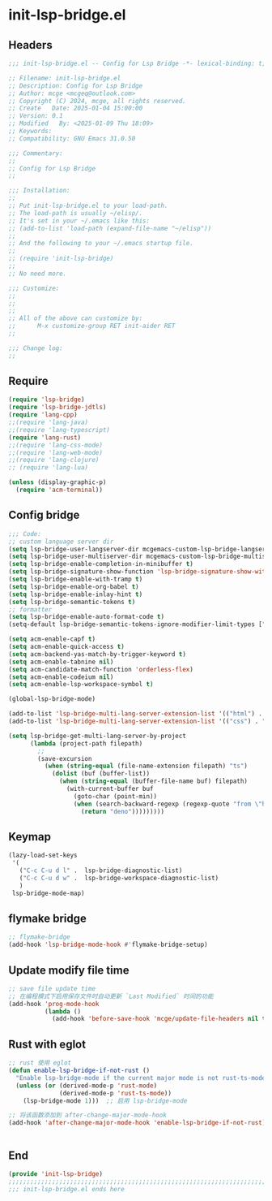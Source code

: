 * init-lsp-bridge.el
:PROPERTIES:
:HEADER-ARGS: :tangle (concat temporary-file-directory "init-lsp-bridge.el") :lexical t
:END:

** Headers

#+BEGIN_SRC emacs-lisp
  ;;; init-lsp-bridge.el -- Config for Lsp Bridge -*- lexical-binding: t; -*-

  ;; Filename: init-lsp-bridge.el
  ;; Description: Config for Lsp Bridge
  ;; Author: mcge <mcgeq@outlook.com>
  ;; Copyright (C) 2024, mcge, all rights reserved.
  ;; Create   Date: 2025-01-04 15:00:00
  ;; Version: 0.1
  ;; Modified   By: <2025-01-09 Thu 18:09>
  ;; Keywords:
  ;; Compatibility: GNU Emacs 31.0.50

  ;;; Commentary:
  ;;
  ;; Config for Lsp Bridge
  ;;

  ;;; Installation:
  ;;
  ;; Put init-lsp-bridge.el to your load-path.
  ;; The load-path is usually ~/elisp/.
  ;; It's set in your ~/.emacs like this:
  ;; (add-to-list 'load-path (expand-file-name "~/elisp"))
  ;;
  ;; And the following to your ~/.emacs startup file.
  ;;
  ;; (require 'init-lsp-bridge)
  ;;
  ;; No need more.

  ;;; Customize:
  ;;
  ;;
  ;;
  ;; All of the above can customize by:
  ;;      M-x customize-group RET init-aider RET
  ;;

  ;;; Change log:
  ;;

#+END_SRC


** Require
#+BEGIN_SRC emacs-lisp
  (require 'lsp-bridge)
  (require 'lsp-bridge-jdtls)
  (require 'lang-cpp)
  ;;(require 'lang-java)
  ;;(require 'lang-typescript)
  (require 'lang-rust)
  ;;(require 'lang-css-mode)
  ;;(require 'lang-web-mode)
  ;;(require 'lang-clojure)
  ;; (require 'lang-lua)

  (unless (display-graphic-p)
    (require 'acm-terminal))

#+END_SRC

** Config bridge

#+BEGIN_SRC emacs-lisp
  ;;; Code:
  ;; custom language server dir
  (setq lsp-bridge-user-langserver-dir mcgemacs-custom-lsp-bridge-langserver-dir)
  (setq lsp-bridge-user-multiserver-dir mcgemacs-custom-lsp-bridge-multiserver-dir)
  (setq lsp-bridge-enable-completion-in-minibuffer t)
  (setq lsp-bridge-signature-show-function 'lsp-bridge-signature-show-with-frame)
  (setq lsp-bridge-enable-with-tramp t)
  (setq lsp-bridge-enable-org-babel t)
  (setq lsp-bridge-enable-inlay-hint t)
  (setq lsp-bridge-semantic-tokens t)
  ;; formatter
  (setq lsp-bridge-enable-auto-format-code t)
  (setq-default lsp-bridge-semantic-tokens-ignore-modifier-limit-types ["variable"])

  (setq acm-enable-capf t)
  (setq acm-enable-quick-access t)
  (setq acm-backend-yas-match-by-trigger-keyword t)
  (setq acm-enable-tabnine nil)
  (setq acm-candidate-match-function 'orderless-flex)
  (setq acm-enable-codeium nil)
  (setq acm-enable-lsp-workspace-symbol t)

  (global-lsp-bridge-mode)

  (add-to-list 'lsp-bridge-multi-lang-server-extension-list '(("html") . "html_tailwindcss"))
  (add-to-list 'lsp-bridge-multi-lang-server-extension-list '(("css") . "css_tailwindcss"))

  (setq lsp-bridge-get-multi-lang-server-by-project
        (lambda (project-path filepath)
          ;;
          (save-excursion
            (when (string-equal (file-name-extension filepath) "ts")
              (dolist (buf (buffer-list))
                (when (string-equal (buffer-file-name buf) filepath)
                  (with-current-buffer buf
                    (goto-char (point-min))
                    (when (search-backward-regexp (regexp-quote "from \"https://deno.land") nil t)
                      (return "deno")))))))))
#+END_SRC

** Keymap
#+BEGIN_SRC emacs-lisp
(lazy-load-set-keys
 '(
   ("C-c C-u d l" .  lsp-bridge-diagnostic-list)
   ("C-c C-u d w" .  lsp-bridge-workspace-diagnostic-list)
   )
 lsp-bridge-mode-map)
#+END_SRC

** flymake bridge
#+BEGIN_SRC emacs-lisp :tangle no
;; flymake-bridge
(add-hook 'lsp-bridge-mode-hook #'flymake-bridge-setup)

#+END_SRC

** Update modify file time
#+BEGIN_SRC emacs-lisp
;; save file update time
;; 在编程模式下启用保存文件时自动更新 `Last Modified` 时间的功能
(add-hook 'prog-mode-hook
          (lambda ()
            (add-hook 'before-save-hook 'mcge/update-file-headers nil t)))
#+END_SRC


** Rust with eglot

#+BEGIN_SRC emacs-lisp :tangle no
;; rust 使用 eglot
(defun enable-lsp-bridge-if-not-rust ()
  "Enable lsp-bridge-mode if the current major mode is not rust-ts-mode or rust-mode."
  (unless (or (derived-mode-p 'rust-mode)
              (derived-mode-p 'rust-ts-mode))
    (lsp-bridge-mode 1)))  ;; 启用 lsp-bridge-mode

;; 将该函数添加到 after-change-major-mode-hook
(add-hook 'after-change-major-mode-hook 'enable-lsp-bridge-if-not-rust)


#+END_SRC

** End
#+BEGIN_SRC emacs-lisp
(provide 'init-lsp-bridge)
;;;;;;;;;;;;;;;;;;;;;;;;;;;;;;;;;;;;;;;;;;;;;;;;;;;;;;;;;;;;;;;;;;;;;;;;;
;;; init-lsp-bridge.el ends here
#+END_SRC
